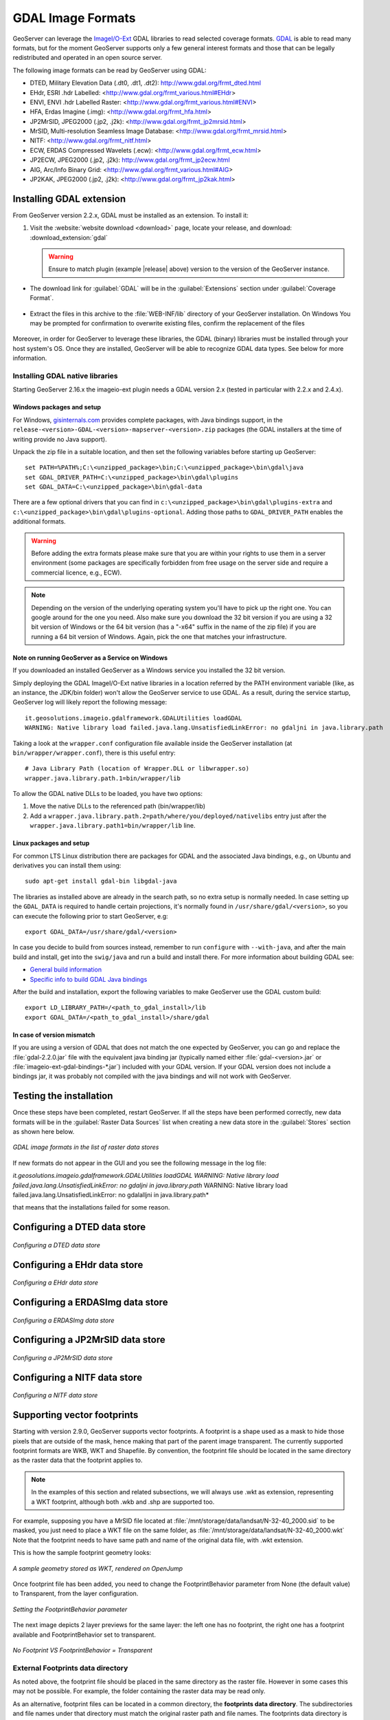 .. _data_gdal:

GDAL Image Formats
==================

GeoServer can leverage the `ImageI/O-Ext <https://github.com/geosolutions-it/imageio-ext/wiki>`_ GDAL libraries to read selected coverage formats. `GDAL <http://www.gdal.org>`_ is able to read many formats, but for the moment GeoServer supports only a few general interest formats and those that can be legally redistributed and operated in an open source server.

The following image formats can be read by GeoServer using GDAL:

* DTED, Military Elevation Data (.dt0, .dt1, .dt2): http://www.gdal.org/frmt_dted.html
* EHdr, ESRI .hdr Labelled: <http://www.gdal.org/frmt_various.html#EHdr>
* ENVI, ENVI .hdr Labelled Raster: <http://www.gdal.org/frmt_various.html#ENVI>
* HFA, Erdas Imagine (.img): <http://www.gdal.org/frmt_hfa.html>
* JP2MrSID, JPEG2000 (.jp2, .j2k): <http://www.gdal.org/frmt_jp2mrsid.html>
* MrSID, Multi-resolution Seamless Image Database: <http://www.gdal.org/frmt_mrsid.html>
* NITF: <http://www.gdal.org/frmt_nitf.html>
* ECW, ERDAS Compressed Wavelets (.ecw): <http://www.gdal.org/frmt_ecw.html>
* JP2ECW, JPEG2000 (.jp2, .j2k): http://www.gdal.org/frmt_jp2ecw.html
* AIG, Arc/Info Binary Grid: <http://www.gdal.org/frmt_various.html#AIG>
* JP2KAK, JPEG2000 (.jp2, .j2k): <http://www.gdal.org/frmt_jp2kak.html>

Installing GDAL extension
-------------------------

From GeoServer version 2.2.x, GDAL must be installed as an extension. To install it:

#. Visit the :website:`website download <download>` page, locate your release, and download: :download_extension:`gdal`
   
   .. warning:: Ensure to match plugin (example |release| above) version to the version of the GeoServer instance.
   
* The download link for :guilabel:`GDAL` will be in the :guilabel:`Extensions` section under :guilabel:`Coverage Format`. 

.. figure:: images/downloadextension.png
  :align: center
  
* Extract the files in this archive to the :file:`WEB-INF/lib` directory of your GeoServer installation. On Windows You may be prompted for confirmation to overwrite existing files, confirm the replacement of the files

.. figure:: images/overwrite.png
  :align: center
  
Moreover, in order for GeoServer to leverage these libraries, the GDAL (binary) libraries must be installed through your host system's OS.  Once they are installed, GeoServer will be able to recognize GDAL data types. See below for more information.

Installing GDAL native libraries
++++++++++++++++++++++++++++++++

Starting GeoServer 2.16.x the imageio-ext plugin needs a GDAL version 2.x (tested in particular with 2.2.x and 2.4.x).

Windows packages and setup
^^^^^^^^^^^^^^^^^^^^^^^^^^

For Windows, `gisinternals.com <http://www.gisinternals.com/release.php>`_ provides complete packages,
with Java bindings support, in the ``release-<version>-GDAL-<version>-mapserver-<version>.zip`` packages
(the GDAL installers at the time of writing provide no Java support).

Unpack the zip file in a suitable location, and then set the following variables before starting up
GeoServer::

  set PATH=%PATH%;C:\<unzipped_package>\bin;C:\<unzipped_package>\bin\gdal\java
  set GDAL_DRIVER_PATH=C:\<unzipped_package>\bin\gdal\plugins
  set GDAL_DATA=C:\<unzipped_package>\bin\gdal-data
  
There are a few optional drivers that you can find in ``c:\<unzipped_package>\bin\gdal\plugins-extra``
and ``c:\<unzipped_package>\bin\gdal\plugins-optional``. Adding those paths to ``GDAL_DRIVER_PATH``
enables the additional formats. 

.. warning:: Before adding the extra formats please make sure that you are within your rights 
             to use them in a server environment (some packages are specifically forbidden from
             free usage on the server side and require a commercial licence, e.g., ECW).
  
.. note:: Depending on the version of the underlying operating system you'll have to pick up the right one. You can google around for the one you need. Also make sure you download the 32 bit  
          version if you are using a 32 bit version of Windows or the 64 bit version (has a "-x64" suffix in the name of the zip file) if you are running a 64 bit version of Windows.
          Again, pick the one that matches your infrastructure.
   
Note on running GeoServer as a Service on Windows
^^^^^^^^^^^^^^^^^^^^^^^^^^^^^^^^^^^^^^^^^^^^^^^^^

If you downloaded an installed GeoServer as a Windows service you installed the 32 bit version.

Simply deploying the GDAL ImageI/O-Ext native libraries in a location referred by the PATH environment variable (like, as an instance, the JDK/bin folder) won't allow the GeoServer service to use GDAL. As a result, during the service startup, GeoServer log will likely report the following message::

  it.geosolutions.imageio.gdalframework.GDALUtilities loadGDAL
  WARNING: Native library load failed.java.lang.UnsatisfiedLinkError: no gdaljni in java.library.path

Taking a look at the ``wrapper.conf`` configuration file available inside the GeoServer installation (at ``bin/wrapper/wrapper.conf``), there is this useful entry::

    # Java Library Path (location of Wrapper.DLL or libwrapper.so)
    wrapper.java.library.path.1=bin/wrapper/lib

To allow the GDAL native DLLs to be loaded, you have two options:

#. Move the native DLLs to the referenced path (bin/wrapper/lib)
#. Add a ``wrapper.java.library.path.2=path/where/you/deployed/nativelibs`` entry just after the ``wrapper.java.library.path1=bin/wrapper/lib`` line.

Linux packages and setup
^^^^^^^^^^^^^^^^^^^^^^^^

For common LTS Linux distribution there are packages for GDAL and the associated Java bindings,
e.g., on Ubuntu and derivatives you can install them using::

  sudo apt-get install gdal-bin libgdal-java
  
The libraries as installed above are already in the search path, so no extra setup is normally needed.
In case setting up the ``GDAL_DATA`` is required to handle certain projections, it's normally found
in ``/usr/share/gdal/<version>``, so you can execute the following prior to start GeoServer, e.g::

  export GDAL_DATA=/usr/share/gdal/<version>
  
In case you decide to build from sources instead, remember to run ``configure`` with ``--with-java``,
and after the main build and install, get into the ``swig/java`` and run a build and install there.
For more information about building GDAL see:

* `General build information <https://trac.osgeo.org/gdal/wiki/BuildHints>`_
* `Specific info to build GDAL Java bindings <https://trac.osgeo.org/gdal/wiki/GdalOgrInJavaBuildInstructionsUnix>`_

After the build and installation, export the following variables to make GeoServer use the GDAL custom build::

  export LD_LIBRARY_PATH=/<path_to_gdal_install>/lib
  export GDAL_DATA=/<path_to_gdal_install>/share/gdal

In case of version mismatch
^^^^^^^^^^^^^^^^^^^^^^^^^^^

If you are using a version of GDAL that does not match the one expected by GeoServer, you can go and replace the :file:`gdal-2.2.0.jar` file with the equivalent java binding jar (typically named either :file:`gdal-<version>.jar` or :file:`imageio-ext-gdal-bindings-*.jar`) included with your GDAL version. If your GDAL version does not include a bindings jar, it was probably not compiled with the java bindings and will not work with GeoServer.

Testing the installation
------------------------

Once these steps have been completed, restart GeoServer.  If all the steps have been performed  correctly, new data formats will be in the :guilabel:`Raster Data Sources` list when creating a new data store in the :guilabel:`Stores` section as shown here below.

.. figure:: images/newsource.png
   :align: center

   *GDAL image formats in the list of raster data stores*
   

If new formats do not appear in the GUI and you see the following message in the log file:

*it.geosolutions.imageio.gdalframework.GDALUtilities loadGDAL
WARNING: Native library load failed.java.lang.UnsatisfiedLinkError: no gdaljni in java.library.path*
WARNING: Native library load failed.java.lang.UnsatisfiedLinkError: no gdalalljni in java.library.path*

that means that the installations failed for some reason.

Configuring a DTED data store
-----------------------------

.. figure:: images/gdaldtedconfigure.png
   :align: center

   *Configuring a DTED data store*

Configuring a EHdr data store
-----------------------------

.. figure:: images/gdalehdrconfigure.png
   :align: center

   *Configuring a EHdr data store*

Configuring a ERDASImg data store
---------------------------------

.. figure:: images/gdalerdasimgconfigure.png
   :align: center

   *Configuring a ERDASImg data store*

Configuring a JP2MrSID data store
---------------------------------

.. figure:: images/gdaljp2mrsidconfigure.png
   :align: center

   *Configuring a JP2MrSID data store*

Configuring a NITF data store
-----------------------------

.. figure:: images/gdalnitfconfigure.png
   :align: center

   *Configuring a NITF data store*

Supporting vector footprints
----------------------------
Starting with version 2.9.0, GeoServer supports vector footprints.
A footprint is a shape used as a mask to hide those pixels that are outside of the mask, hence making that part of the parent image transparent. 
The currently supported footprint formats are WKB, WKT and Shapefile.
By convention, the footprint file should be located in the same directory as the raster data that the footprint applies to.

.. note:: In the examples of this section and related subsections, we will always use .wkt as extension, representing a WKT footprint, although both .wkb and .shp are supported too.


For example, supposing you have a MrSID file located at
:file:`/mnt/storage/data/landsat/N-32-40_2000.sid` 
to be masked, you just need to place a WKT file on the same folder, as 
:file:`/mnt/storage/data/landsat/N-32-40_2000.wkt`
Note that the footprint needs to have same path and name of the original data file, with .wkt extension.


This is how the sample footprint geometry looks:

.. figure:: images/masking.png
   :align: center

   *A sample geometry stored as WKT, rendered on OpenJump*

Once footprint file has been added, you need to change the FootprintBehavior parameter from None (the default value) to Transparent, from the layer configuration.

.. figure:: images/footprintbehavior.png
   :align: center

   *Setting the FootprintBehavior parameter*
   
The next image depicts 2 layer previews for the same layer: the left one has no footprint, the right one has a footprint available and FootprintBehavior set to transparent.

.. figure:: images/gdalmasks.png
   :align: center

   *No Footprint VS FootprintBehavior = Transparent*

External Footprints data directory
++++++++++++++++++++++++++++++++++

As noted above, the footprint file should be placed in the same directory as the raster file. However in some cases this may not be possible. For example, the folder
containing the raster data may be read only.

As an alternative, footprint files can be located in a common directory, the **footprints data directory**. The subdirectories and file names under that directory must match
the original raster path and file names. The footprints data directory is specified as a Java System Property or an Environment Variable, by setting the `FOOTPRINTS_DATA_DIR`
property/variable to the directory to be used as base folder.


Example
^^^^^^^
Suppose you have 3 raster files with the following paths:

* :file:`/data/raster/charts/nitf/italy_2015.ntf`
* :file:`/data/raster/satellite/ecw/orthofoto_2014.ecw`
* :file:`/data/raster/satellite/landsat/mrsid/N-32-40_2000.sid`

They can be represented by this tree:

.. code-block:: xml

   /data
    \---raster
        +---charts
        |   \---nitf
        |           italy_2015.ntf
        |
        \---satellite
            +---ecw
            |       orthofoto_2014.ecw
            |
            \---landsat
                \---mrsid
                        N-32-40_2000.sid

In order to support external footprints you should

#. Create a :file:`/footprints` (as an example) directory on disk
#. Set the :file:`FOOTPRINTS_DATA_DIR=/footprints` variable/property.
#. Replicate the rasters folder hierarchy inside the specified folder, using the full paths.
#. Put the 3 WKT files in the proper locations: 
 
* :file:`/footprints/data/raster/charts/nitf/italy_2015.wkt`
* :file:`/footprints/data/raster/satellite/ecw/orthofoto_2014.wkt`
* :file:`/footprints/data/raster/satellite/landsat/mrsid/N-32-40_2000.wkt`

Which can be represented by this tree:

.. code-block:: xml

   /footprints
    \---data
        \---raster
            +---charts
            |   \---nitf
            |           italy_2015.wkt
            |
            \---satellite
                +---ecw
                |       orthofoto_2014.wkt
                |
                \---landsat
                    \---mrsid
                            N-32-40_2000.wkt

Such that, in the end, you will have the following folders hierarchy tree:

.. code-block:: xml

   +---data
   |   \---raster
   |       +---charts
   |       |   \---nitf
   |       |           italy_2015.ntf
   |       |
   |       \---satellite
   |           +---ecw
   |           |       orthofoto_2014.ecw
   |           |
   |           \---landsat
   |               \---mrsid
   |                       N-32-40_2000.sid
   |
   \---footprints
       \---data
           \---raster
               +---charts
               |   \---nitf
               |           italy_2015.wkt
               |
               \---satellite
                   +---ecw
                   |       orthofoto_2014.wkt
                   |
                   \---landsat
                       \---mrsid
                               N-32-40_2000.wkt


Note the parallel mirrored folder hierarchy, with the only differences being a :file:`/footprints` prefix at the beginning of the path,
and the change in suffix.
